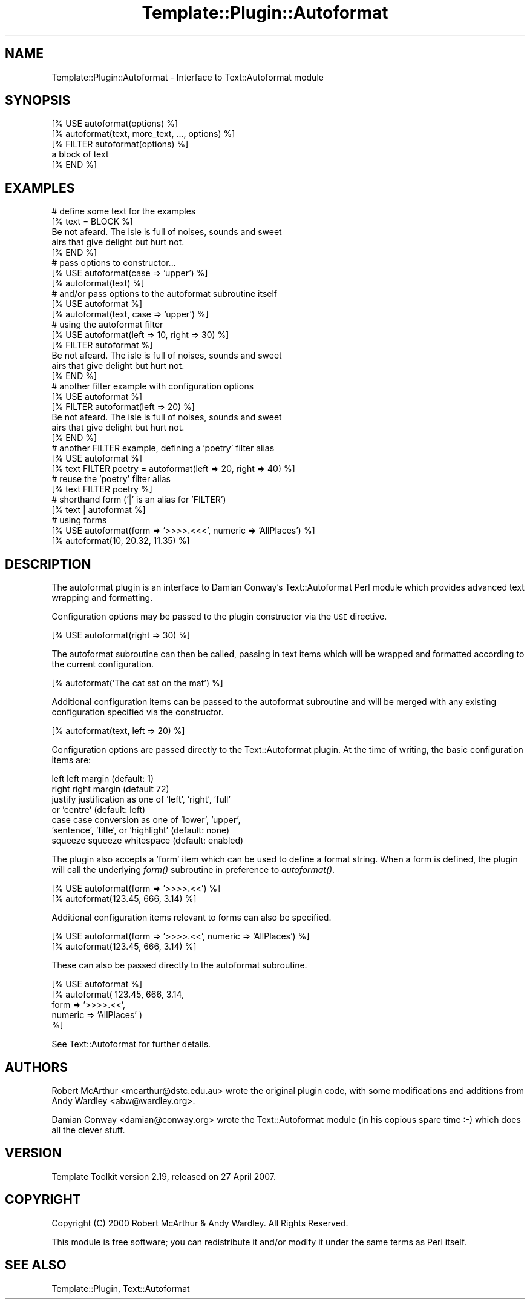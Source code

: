 .\" Automatically generated by Pod::Man 2.12 (Pod::Simple 3.05)
.\"
.\" Standard preamble:
.\" ========================================================================
.de Sh \" Subsection heading
.br
.if t .Sp
.ne 5
.PP
\fB\\$1\fR
.PP
..
.de Sp \" Vertical space (when we can't use .PP)
.if t .sp .5v
.if n .sp
..
.de Vb \" Begin verbatim text
.ft CW
.nf
.ne \\$1
..
.de Ve \" End verbatim text
.ft R
.fi
..
.\" Set up some character translations and predefined strings.  \*(-- will
.\" give an unbreakable dash, \*(PI will give pi, \*(L" will give a left
.\" double quote, and \*(R" will give a right double quote.  \*(C+ will
.\" give a nicer C++.  Capital omega is used to do unbreakable dashes and
.\" therefore won't be available.  \*(C` and \*(C' expand to `' in nroff,
.\" nothing in troff, for use with C<>.
.tr \(*W-
.ds C+ C\v'-.1v'\h'-1p'\s-2+\h'-1p'+\s0\v'.1v'\h'-1p'
.ie n \{\
.    ds -- \(*W-
.    ds PI pi
.    if (\n(.H=4u)&(1m=24u) .ds -- \(*W\h'-12u'\(*W\h'-12u'-\" diablo 10 pitch
.    if (\n(.H=4u)&(1m=20u) .ds -- \(*W\h'-12u'\(*W\h'-8u'-\"  diablo 12 pitch
.    ds L" ""
.    ds R" ""
.    ds C` ""
.    ds C' ""
'br\}
.el\{\
.    ds -- \|\(em\|
.    ds PI \(*p
.    ds L" ``
.    ds R" ''
'br\}
.\"
.\" If the F register is turned on, we'll generate index entries on stderr for
.\" titles (.TH), headers (.SH), subsections (.Sh), items (.Ip), and index
.\" entries marked with X<> in POD.  Of course, you'll have to process the
.\" output yourself in some meaningful fashion.
.if \nF \{\
.    de IX
.    tm Index:\\$1\t\\n%\t"\\$2"
..
.    nr % 0
.    rr F
.\}
.\"
.\" Accent mark definitions (@(#)ms.acc 1.5 88/02/08 SMI; from UCB 4.2).
.\" Fear.  Run.  Save yourself.  No user-serviceable parts.
.    \" fudge factors for nroff and troff
.if n \{\
.    ds #H 0
.    ds #V .8m
.    ds #F .3m
.    ds #[ \f1
.    ds #] \fP
.\}
.if t \{\
.    ds #H ((1u-(\\\\n(.fu%2u))*.13m)
.    ds #V .6m
.    ds #F 0
.    ds #[ \&
.    ds #] \&
.\}
.    \" simple accents for nroff and troff
.if n \{\
.    ds ' \&
.    ds ` \&
.    ds ^ \&
.    ds , \&
.    ds ~ ~
.    ds /
.\}
.if t \{\
.    ds ' \\k:\h'-(\\n(.wu*8/10-\*(#H)'\'\h"|\\n:u"
.    ds ` \\k:\h'-(\\n(.wu*8/10-\*(#H)'\`\h'|\\n:u'
.    ds ^ \\k:\h'-(\\n(.wu*10/11-\*(#H)'^\h'|\\n:u'
.    ds , \\k:\h'-(\\n(.wu*8/10)',\h'|\\n:u'
.    ds ~ \\k:\h'-(\\n(.wu-\*(#H-.1m)'~\h'|\\n:u'
.    ds / \\k:\h'-(\\n(.wu*8/10-\*(#H)'\z\(sl\h'|\\n:u'
.\}
.    \" troff and (daisy-wheel) nroff accents
.ds : \\k:\h'-(\\n(.wu*8/10-\*(#H+.1m+\*(#F)'\v'-\*(#V'\z.\h'.2m+\*(#F'.\h'|\\n:u'\v'\*(#V'
.ds 8 \h'\*(#H'\(*b\h'-\*(#H'
.ds o \\k:\h'-(\\n(.wu+\w'\(de'u-\*(#H)/2u'\v'-.3n'\*(#[\z\(de\v'.3n'\h'|\\n:u'\*(#]
.ds d- \h'\*(#H'\(pd\h'-\w'~'u'\v'-.25m'\f2\(hy\fP\v'.25m'\h'-\*(#H'
.ds D- D\\k:\h'-\w'D'u'\v'-.11m'\z\(hy\v'.11m'\h'|\\n:u'
.ds th \*(#[\v'.3m'\s+1I\s-1\v'-.3m'\h'-(\w'I'u*2/3)'\s-1o\s+1\*(#]
.ds Th \*(#[\s+2I\s-2\h'-\w'I'u*3/5'\v'-.3m'o\v'.3m'\*(#]
.ds ae a\h'-(\w'a'u*4/10)'e
.ds Ae A\h'-(\w'A'u*4/10)'E
.    \" corrections for vroff
.if v .ds ~ \\k:\h'-(\\n(.wu*9/10-\*(#H)'\s-2\u~\d\s+2\h'|\\n:u'
.if v .ds ^ \\k:\h'-(\\n(.wu*10/11-\*(#H)'\v'-.4m'^\v'.4m'\h'|\\n:u'
.    \" for low resolution devices (crt and lpr)
.if \n(.H>23 .if \n(.V>19 \
\{\
.    ds : e
.    ds 8 ss
.    ds o a
.    ds d- d\h'-1'\(ga
.    ds D- D\h'-1'\(hy
.    ds th \o'bp'
.    ds Th \o'LP'
.    ds ae ae
.    ds Ae AE
.\}
.rm #[ #] #H #V #F C
.\" ========================================================================
.\"
.IX Title "Template::Plugin::Autoformat 3"
.TH Template::Plugin::Autoformat 3 "2007-04-27" "perl v5.8.8" "User Contributed Perl Documentation"
.\" For nroff, turn off justification.  Always turn off hyphenation; it makes
.\" way too many mistakes in technical documents.
.if n .ad l
.nh
.SH "NAME"
Template::Plugin::Autoformat \- Interface to Text::Autoformat module
.SH "SYNOPSIS"
.IX Header "SYNOPSIS"
.Vb 1
\&    [% USE autoformat(options) %]
\&
\&    [% autoformat(text, more_text, ..., options) %]
\&
\&    [% FILTER autoformat(options) %]
\&       a block of text
\&    [% END %]
.Ve
.SH "EXAMPLES"
.IX Header "EXAMPLES"
.Vb 5
\&    # define some text for the examples
\&    [% text = BLOCK %]
\&       Be not afeard.  The isle is full of noises, sounds and sweet 
\&       airs that give delight but hurt not.
\&    [% END %]
\&
\&    # pass options to constructor...
\&    [% USE autoformat(case => 'upper') %]
\&    [% autoformat(text) %]
\&
\&    # and/or pass options to the autoformat subroutine itself
\&    [% USE autoformat %]
\&    [% autoformat(text, case => 'upper') %]
\&    
\&    # using the autoformat filter
\&    [% USE autoformat(left => 10, right => 30) %]
\&    [% FILTER autoformat %]
\&       Be not afeard.  The isle is full of noises, sounds and sweet 
\&       airs that give delight but hurt not.
\&    [% END %]
\&
\&    # another filter example with configuration options
\&    [% USE autoformat %]
\&    [% FILTER autoformat(left => 20) %]
\&       Be not afeard.  The isle is full of noises, sounds and sweet 
\&       airs that give delight but hurt not.
\&    [% END %]
\&    
\&    # another FILTER example, defining a 'poetry' filter alias
\&    [% USE autoformat %]
\&    [% text FILTER poetry = autoformat(left => 20, right => 40) %]
\&
\&    # reuse the 'poetry' filter alias
\&    [% text FILTER poetry %]
\&
\&    # shorthand form ('|' is an alias for 'FILTER')
\&    [% text | autoformat %]
\&
\&    # using forms
\&    [% USE autoformat(form => '>>>>.<<<', numeric => 'AllPlaces') %]
\&    [% autoformat(10, 20.32, 11.35) %]
.Ve
.SH "DESCRIPTION"
.IX Header "DESCRIPTION"
The autoformat plugin is an interface to Damian Conway's Text::Autoformat 
Perl module which provides advanced text wrapping and formatting.
.PP
Configuration options may be passed to the plugin constructor via the 
\&\s-1USE\s0 directive.
.PP
.Vb 1
\&    [% USE autoformat(right => 30) %]
.Ve
.PP
The autoformat subroutine can then be called, passing in text items which 
will be wrapped and formatted according to the current configuration.
.PP
.Vb 1
\&    [% autoformat('The cat sat on the mat') %]
.Ve
.PP
Additional configuration items can be passed to the autoformat subroutine
and will be merged with any existing configuration specified via the 
constructor.
.PP
.Vb 1
\&    [% autoformat(text, left => 20) %]
.Ve
.PP
Configuration options are passed directly to the Text::Autoformat plugin.
At the time of writing, the basic configuration items are:
.PP
.Vb 7
\&    left        left margin (default: 1)
\&    right       right margin (default 72)
\&    justify     justification as one of 'left', 'right', 'full'
\&                or 'centre' (default: left)
\&    case        case conversion as one of 'lower', 'upper',
\&                'sentence', 'title', or 'highlight' (default: none)
\&    squeeze     squeeze whitespace (default: enabled)
.Ve
.PP
The plugin also accepts a 'form' item which can be used to define a 
format string.  When a form is defined, the plugin will call the 
underlying \fIform()\fR subroutine in preference to \fIautoformat()\fR.
.PP
.Vb 2
\&    [% USE autoformat(form => '>>>>.<<') %]
\&    [% autoformat(123.45, 666, 3.14) %]
.Ve
.PP
Additional configuration items relevant to forms can also be specified.
.PP
.Vb 2
\&    [% USE autoformat(form => '>>>>.<<', numeric => 'AllPlaces') %]
\&    [% autoformat(123.45, 666, 3.14) %]
.Ve
.PP
These can also be passed directly to the autoformat subroutine.
.PP
.Vb 5
\&    [% USE autoformat %]
\&    [% autoformat( 123.45, 666, 3.14,
\&                   form    => '>>>>.<<', 
\&                   numeric => 'AllPlaces' )
\&    %]
.Ve
.PP
See Text::Autoformat for further details.
.SH "AUTHORS"
.IX Header "AUTHORS"
Robert McArthur <mcarthur@dstc.edu.au> wrote the original plugin 
code, with some modifications and additions from Andy Wardley 
<abw@wardley.org>.
.PP
Damian Conway <damian@conway.org> wrote the Text::Autoformat 
module (in his copious spare time :\-) which does all the clever stuff.
.SH "VERSION"
.IX Header "VERSION"
Template Toolkit version 2.19, released on 27 April 2007.
.SH "COPYRIGHT"
.IX Header "COPYRIGHT"
Copyright (C) 2000 Robert McArthur & Andy Wardley.  All Rights Reserved.
.PP
This module is free software; you can redistribute it and/or
modify it under the same terms as Perl itself.
.SH "SEE ALSO"
.IX Header "SEE ALSO"
Template::Plugin, Text::Autoformat
